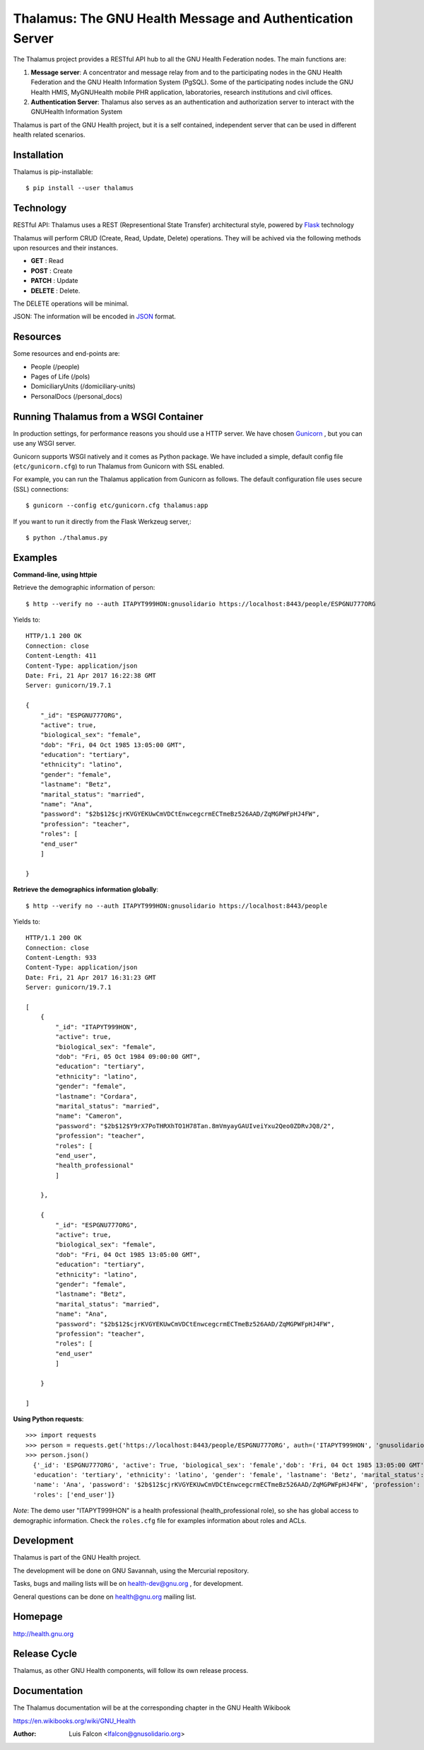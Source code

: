 Thalamus: The GNU Health Message and Authentication Server
==========================================================

The Thalamus project provides a RESTful API hub to all the GNU Health 
Federation nodes. The main functions are:

#. **Message server**: A concentrator and message relay from and to  
   the participating nodes in the GNU Health Federation and the GNU Health
   Information System (PgSQL). Some of the participating nodes include 
   the GNU Health HMIS, MyGNUHealth mobile PHR application,
   laboratories, research institutions and civil offices.

#. **Authentication Server**: Thalamus also serves as an authentication and
   authorization server to interact with the GNUHealth Information System


Thalamus is part of the GNU Health project, but it is a self contained, 
independent server that can be used in different health related scenarios.

Installation
------------
Thalamus is pip-installable::

  $ pip install --user thalamus 
 
Technology
----------
RESTful API: Thalamus uses a REST (Representional State Transfer) 
architectural style, powered by 
`Flask <https://en.wikipedia.org/wiki/Flask_(web_framework)>`_ technology

Thalamus will perform CRUD (Create, Read, Update, Delete) operations. They
will be achived via the following methods upon resources and their instances.

* **GET** : Read
 
* **POST** : Create
 
* **PATCH** : Update
 
* **DELETE** : Delete.

The DELETE operations will be minimal.
  

JSON: The information will be encoded in `JSON <https://en.wikipedia.org/wiki/JSON>`_ format.

Resources
---------

Some resources and end-points are:

* People (/people)

* Pages of Life (/pols)

* DomiciliaryUnits (/domiciliary-units)

* PersonalDocs (/personal_docs)

Running Thalamus from a WSGI Container
--------------------------------------
In production settings, for performance reasons you should use a HTTP server.
We have chosen `Gunicorn <http://gunicorn.org>`_ , but you can use any WSGI server.

Gunicorn supports WSGI natively and it comes as Python package. We have 
included a simple, default config file (``etc/gunicorn.cfg``) to run Thalamus from 
Gunicorn with SSL enabled.

For example, you can run the Thalamus application from Gunicorn as follows.
The default configuration file uses secure (SSL) connections::

  $ gunicorn --config etc/gunicorn.cfg thalamus:app


If you want to run it directly from the Flask Werkzeug server,::

  $ python ./thalamus.py


Examples
--------
**Command-line, using httpie**

Retrieve the demographic information of person::

  $ http --verify no --auth ITAPYT999HON:gnusolidario https://localhost:8443/people/ESPGNU777ORG

Yields to::

    HTTP/1.1 200 OK
    Connection: close
    Content-Length: 411
    Content-Type: application/json
    Date: Fri, 21 Apr 2017 16:22:38 GMT
    Server: gunicorn/19.7.1

    {
        "_id": "ESPGNU777ORG",
        "active": true,
        "biological_sex": "female",
        "dob": "Fri, 04 Oct 1985 13:05:00 GMT",
        "education": "tertiary",
        "ethnicity": "latino",
        "gender": "female",
        "lastname": "Betz",
        "marital_status": "married",
        "name": "Ana",
        "password": "$2b$12$cjrKVGYEKUwCmVDCtEnwcegcrmECTmeBz526AAD/ZqMGPWFpHJ4FW",
        "profession": "teacher",
        "roles": [
        "end_user"
        ]
        
    }

**Retrieve the demographics information globally**::

  $ http --verify no --auth ITAPYT999HON:gnusolidario https://localhost:8443/people

Yields to::

    HTTP/1.1 200 OK
    Connection: close
    Content-Length: 933
    Content-Type: application/json
    Date: Fri, 21 Apr 2017 16:31:23 GMT
    Server: gunicorn/19.7.1

    [
        {
            "_id": "ITAPYT999HON",
            "active": true,
            "biological_sex": "female",
            "dob": "Fri, 05 Oct 1984 09:00:00 GMT",
            "education": "tertiary",
            "ethnicity": "latino",
            "gender": "female",
            "lastname": "Cordara",
            "marital_status": "married",
            "name": "Cameron",
            "password": "$2b$12$Y9rX7PoTHRXhTO1H78Tan.8mVmyayGAUIveiYxu2Qeo0ZDRvJQ8/2",
            "profession": "teacher",
            "roles": [
            "end_user",
            "health_professional"
            ]
            
        },
        
        {
            "_id": "ESPGNU777ORG",
            "active": true,
            "biological_sex": "female",
            "dob": "Fri, 04 Oct 1985 13:05:00 GMT",
            "education": "tertiary",
            "ethnicity": "latino",
            "gender": "female",
            "lastname": "Betz",
            "marital_status": "married",
            "name": "Ana",
            "password": "$2b$12$cjrKVGYEKUwCmVDCtEnwcegcrmECTmeBz526AAD/ZqMGPWFpHJ4FW",
            "profession": "teacher",
            "roles": [
            "end_user"
            ]
            
        }
        
    ]
    

**Using Python requests**::

  >>> import requests
  >>> person = requests.get('https://localhost:8443/people/ESPGNU777ORG', auth=('ITAPYT999HON', 'gnusolidario'), verify=False)
  >>> person.json()
    {'_id': 'ESPGNU777ORG', 'active': True, 'biological_sex': 'female','dob': 'Fri, 04 Oct 1985 13:05:00 GMT',
    'education': 'tertiary', 'ethnicity': 'latino', 'gender': 'female', 'lastname': 'Betz', 'marital_status': 'married',
    'name': 'Ana', 'password': '$2b$12$cjrKVGYEKUwCmVDCtEnwcegcrmECTmeBz526AAD/ZqMGPWFpHJ4FW', 'profession': 'teacher',
    'roles': ['end_user']}

*Note*: The demo user "ITAPYT999HON" is a health professional (health_professional role),
so she has global access to demographic information. Check the ``roles.cfg`` file for
examples information about roles and ACLs.

Development
-----------
Thalamus is part of the GNU Health project.

The development will be done on GNU Savannah, using the Mercurial repository.

Tasks, bugs and mailing lists will be on health-dev@gnu.org , for development.

General questions can be done on health@gnu.org mailing list.

Homepage
--------
http://health.gnu.org


Release Cycle
-------------
Thalamus, as other GNU Health components, will follow its own release process.


Documentation
-------------
The Thalamus documentation will be at the corresponding
chapter in the GNU Health Wikibook

https://en.wikibooks.org/wiki/GNU_Health

:Author: Luis Falcon <lfalcon@gnusolidario.org>
